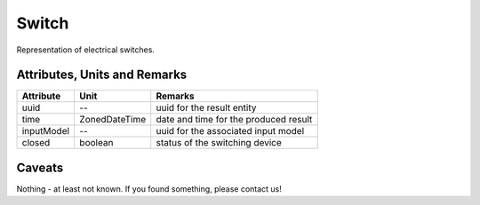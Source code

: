 .. _switch_result:

Switch
------
Representation of electrical switches.

Attributes, Units and Remarks
^^^^^^^^^^^^^^^^^^^^^^^^^^^^^

+---------------+----------------+----------------------------------------------------------+
| Attribute     | Unit           | Remarks                                                  |
+===============+================+==========================================================+
| uuid          | --             |   uuid for the result entity                             |
+---------------+----------------+----------------------------------------------------------+
| time          | ZonedDateTime  |   date and time for the produced result                  |
+---------------+----------------+----------------------------------------------------------+
| inputModel    | --             |   uuid for the associated input model                    |
+---------------+----------------+----------------------------------------------------------+
| closed        | boolean        |   status of the switching device                         |
+---------------+----------------+----------------------------------------------------------+

Caveats
^^^^^^^
Nothing - at least not known.
If you found something, please contact us!
